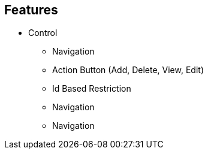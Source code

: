 
== Features
* Control
** Navigation
** Action Button (Add, Delete, View, Edit)
** Id Based Restriction
** Navigation
** Navigation

